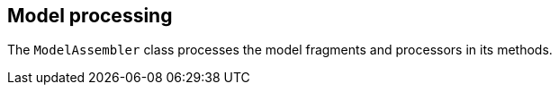 == Model processing
	
The `ModelAssembler` class processes the model fragments and processors in its methods.

